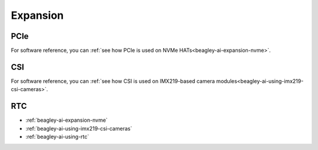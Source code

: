 .. _beagley-ai-expansion:

Expansion
#########

.. todo::

   Describe how to build expansion hardware for BeagleY-AI. This section is not about using existing add-on hardware.

PCIe
****

For software reference, you can :ref:`see how PCIe is used on NVMe HATs<beagley-ai-expansion-nvme>`.


CSI
***

For software reference, you can :ref:`see how CSI is used on IMX219-based camera modules<beagley-ai-using-imx219-csi-cameras>`.

RTC
***

.. todo::

   Remove this. I really don't see how "RTC" falls into our definition of what should be documented in "Expansion".

* :ref:`beagley-ai-expansion-nvme`
* :ref:`beagley-ai-using-imx219-csi-cameras`
* :ref:`beagley-ai-using-rtc`
